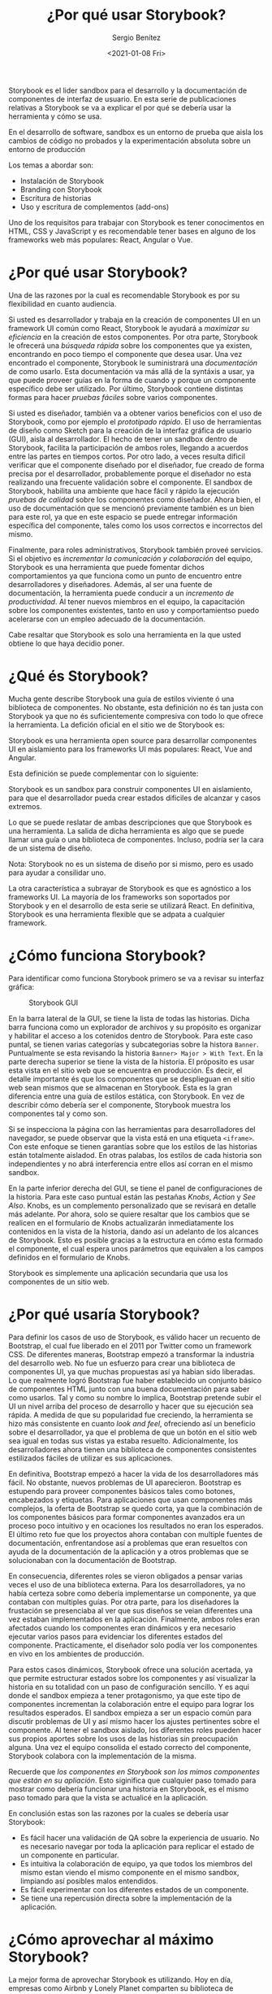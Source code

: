 #+TITLE: ¿Por qué usar Storybook?
#+DESCRIPTION: Serie que recopila los beneficios de usar Storybook
#+AUTHOR: Sergio Benítez
#+DATE:<2021-01-08 Fri>
#+STARTUP: content
#+HUGO_BASE_DIR: ~/Development/suabochica-blog/
#+HUGO_SECTION: /post
#+HUGO_WEIGHT: auto
#+HUGO_AUTO_SET_LASTMOD: t

Storybook es el lider sandbox para el desarrollo y la documentación de componentes de interfaz de usuario. En esta serie de publicaciones relativas a Storybook se va a explicar el por qué se debería usar la herramienta y cómo se usa.

#+begin_notes
En el desarrollo de software, sandbox es un entorno de prueba que aisla los cambios de código no probados y la experimentación absoluta sobre un entorno de producción
#+end_notes

Los temas a abordar son:

- Instalación de Storybook
- Branding con Storybook
- Escritura de historias
- Uso y escritura de complementos (add-ons)

Uno de los requisitos para trabajar con Storybook es tener conocimentos en HTML, CSS y JavaScript y es recomendable tener bases en alguno de los frameworks web más populares: React, Angular o Vue.

* ¿Por qué usar Storybook?

Una de las razones por la cual es recomendable Storybook es por su flexibilidad en cuanto audiencia.

Si usted es desarrollador y trabaja en la creación de componentes UI en un framework UI común como React, Storybook le ayudará a /maximizar su eficiencia/ en la creación de estos componentes. Por otra parte, Storybook le ofrecerá una /búsqueda rápida/ sobre los componentes que ya existen, encontrando en poco tiempo el componente que desea usar. Una vez encontrado el componente, Storybook le suministrará una /documentación/ de como usarlo. Esta documentación va más allá de la syntáxis a usar, ya que puede proveer guías en la forma de cuando y porque un componente específico debe ser utilizado. Por último, Storybook contiene distintas formas para hacer /pruebas fáciles/ sobre varios componentes.

Si usted es diseñador, también va a obtener varios beneficios con el uso de Storybook, como por ejemplo el /prototipado rápido/. El uso de herramientas de diseño como Sketch para la creación de la interfaz gráfica de usuario (GUI), aisla al desarrollador. El hecho de tener un sandbox dentro de Storybook, facilita la participación de ambos roles, llegando a acuerdos entre las partes en tiempos cortos. Por otro lado, a veces resulta díficil verificar que el componente diseñado por el diseñador, fue creado de forma precisa por el desarrollador, probablemente porque el diseñador no esta realizando una frecuente validación sobre el componente. El sandbox de Storybook, habilita una ambiente que hace fácil y rápido la ejecución /pruebas de calidad/ sobre los componentes como diseñador. Ahora bien, el uso de documentación que se mencionó previamente también es un bien para este rol, ya que en este espacio se puede entregar información específica del componente, tales como los usos correctos e incorrectos del mismo.

Finalmente, para roles administrativos, Storybook también proveé servicios. Si el objetivo es /incrementar la comunicación y colaboración/ del equipo, Storybook es una herramienta que puede fomentar dichos comportamientos ya que funciona como un punto de encuentro entre desarrolladores y diseñadores. Además, al ser una fuente de documentación, la herramienta puede conducir a un /incremento de productividad/. Al tener nuevos miembros en el equipo, la capacitación sobre los componentes existentes, tanto en uso y comportamientso puedo acelerarse con un empleo adecuado de la documentación.

Cabe resaltar que Storybook es solo una herramienta en la que usted obtiene lo que haya decidio poner.

* ¿Qué és Storybook?

Mucha gente describe Storybook una guía de estilos viviente ó una biblioteca de componentes. No obstante, esta definición no és tan justa con Storybook ya que no és suficientemente compresiva con todo lo que ofrece la herramienta. La defición oficial en el sitio we de Storybook es:

#+begin_notes
Storybook es una herramienta open source para desarrollar componentes UI en aislamiento para los frameworks UI más populares: React, Vue and Angular.
#+end_notes

Esta definición se puede complementar con lo siguiente:

#+begin_notes
Storybook es un sandbox para construir componentes UI en aislamiento, para que el desarrollador pueda crear estados difíciles de alcanzar y casos extremos.
#+end_notes

Lo que se puede reslatar de ambas descripciones que que Storybook es una herramienta. La salida de dicha herramienta es algo que se puede llamar una guía o una biblioteca de componentes. Incluso, podría ser la cara de un sistema de diseño.

#+begin_notes
Nota: Storybook no es un sistema de diseño por si mismo, pero es usado para ayudar a consilidar uno.
#+end_notes

La otra característica a subrayar de Storybook es que es agnóstico a los frameworks UI. La mayoría de los frameworks son soportados por Storybook y en el desarrollo de esta serie se utilizará React. En definitiva, Storybook es una herramienta flexible que se adpata a cualquier framework.

* ¿Cómo funciona Storybook?

Para identificar como funciona Storybook primero se va a revisar su interfaz gráfica:

#+CAPTION: Storybook GUI
[[../../images/storybook/01-storybook-interface.png]]

En la barra lateral de la GUI, se tiene la lista de todas las historias. Dicha barra funciona como un explorador de archivos y su propósito es organizar y habilitar el acceso a los cotenidos dentro de Storybook. Para este caso puntal, se tienen varias categorías y subcategorias sobre la histora ~Banner~. Puntualmente se esta revisando la historia ~Banner> Major > With Text~.  En la parte derecha superior se tiene la vista de la historia. El próposito es usar esta vista en el sitio web que se encuentra en producción. Es decir, el detalle importante és que los componentes que se desplieguan en el sitio web sean mismos que se almacenan en Storybook. Esta es la gran diferencia entre una guía de estilos estática, con Storybook. En vez de describir cómo debería ser el componente, Storybook muestra los componentes tal y como son.

Si se inspecciona la página con las herramientas para desarrolladores del navegador, se puede observar que la vista está en una etiqueta ~<iframe>~. Con este enfoque se tienen garantías sobre que los estilos de las historias están totalmente aisladod. En otras palabas, los estilos de cada historia son independientes y no abrá interferencia entre ellos así corran en el mismo sandbox.

En la parte inferior derecha del GUI, se tiene el panel de configuraciones de la historia. Para este caso puntual están las pestañas /Knobs/, /Action/ y /See Also/. Knobs, es un complemento personalizado que se revisará en detalle más adelante. Por ahora, solo se quiere resaltar que los cambios que se realicen en el formulario de Knobs actualizarán inmediatamente los contenidos en la vista de la historia, dando así un adelanto de los alcances de Storybook. Esto es posible gracias a la estructura en cómo esta formado el componente, el cual espera unos parámetros que equivalen a los campos definidos en el formulario de Knobs.

Storybook es simplemente una aplicación secundaria que usa los componentes de un sitio web.

* ¿Por qué usaría Storybook?

Para definir los casos de uso de Storybook, es válido hacer un recuento de Bootstrap, el cual fue liberado en el 2011 por Twitter como un framework CSS. De diferentes maneras, Bootstrap empezó a transformar la industria del desarrollo web. No fue un esfuerzo para crear una biblioteca de componentes UI, ya que muchas propuestas así ya habian sido liberadas. Lo que realmente logró Bootstrap fue haber establecido un conjunto básico de componentes HTML junto con una buena documentación para saber como usarlos. Tal y como su nombre lo implica, Bootstrap pretende subir el UI un nivel arriba del proceso de desarrollo y hacer que su ejecución sea rápida. A medida de que su popularidad fue creciendo, la herramienta se hizo más consistente en cuanto /look and feel/, ofreciendo así un beneficio sobre el desarrollador, ya que el problema de que un botón en el sitio web sea igual en todas sus vistas ya estaba resuelto. Adicionalmente, los desarrolladores ahora tienen una biblioteca de componentes consistentes estilizados fáciles de utilizar es sus aplicaciones.

En definitiva, Bootstrap empezó a hacer la vida de los desarrolladores más fácil. No obstante, nuevos problemas de UI aparecieron. Bootstrap es estupendo para proveer componentes básicos tales como botones, encabezados y etiquetas. Para aplicaciones que usan componentes más complejos, la oferta de Bootstrap se quedo corta, ya que la combinación de los componentes básicos para formar componentes avanzados era un proceso poco intuitivo y en ocaciones los resultados no eran los esperados. El último reto fue que los proyectos ahora contaban con multiple fuentes de documentación, enfrentandose así a problemas que eran resueltos con ayuda de la documentación de la aplicación y a otros problemas que se solucionaban con la documentación de Bootstrap.

En consecuencia, diferentes roles se vieron obligados a pensar varias veces el uso de una biblioteca externa. Para los desarrolladores, ya no había certeza sobre como debería implementarse un componente, ya que contaban con multiples guías. Por otra parte, para los diseñadores la frustación se presenciaba al ver que sus diseños se veian diferentes una vez estaban implementados en la aplicación. Finalmente, ambos roles eran afectados cuando los componentes eran dinámicos y era necesario ejecutar varios pasos para evidenciar los diferentes estados del componente. Practicamente, el diseñador solo podía ver los componentes en vivo en los ambientes de producción.

Para estos casos dinámicos, Storybook ofrece una solución acertada, ya que permite estructurar estados sobre los componentes y así visualizar la historia en su totalidad con un paso de configuración sencillo. Y es aqui donde el sandbox empieza a tener protagonismo, ya que este tipo de componentes incrementan la colaboración entre el equipo para lograr los resultados esperados. El sandbox empieza a ser un espacio común para discutir problemas de UI y así mismo hacer los ajustes pertinentes sobre el componente. Al tener el sandbox aislado, los diferentes roles pueden hacer sus propios aportes sobre los usos de las historias sin preocupación alguna. Una vez el equipo consolida el estado correcto del componente, Storybook colabora con la implementación de la misma.

Recuerde que /los componentes en Storybook son los mimos componentes que están en su apliación/. Esto siginifica que cualquier paso tomado para mostrar como debería funcionar una historia en Storybook, es el mismo paso tomado para que la vista se actualicé en la aplicación.

En conclusión estas son las razones por la cuales se debería usar Storybook:

- Es fácil hacer una validación de QA sobre la experiencia de usuario. No es necesario navegar por toda la aplicación para replicar el estado de un componente en particular.
- Es intuitiva la colaboración de equipo, ya que todos los miembros del mismo estan viendo el mismo componente en el mismo sandbox, limpiando así posibles malos entendidos.
- Es fácil experimentar con los diferentes estados de un componente.
- Se tiene una repercusión directa sobre la implementación de la aplicación.

* ¿Cómo aprovechar al máximo Storybook?

La mejor forma de aprovechar Storybook es utilizando. Hoy en día, empresas como Airbnb y Lonely Planet comparten su biblioteca de componentes UI a través de Storybook. Estos son ejemplos de los alcances de Storybook. Estar pendiente a sus actualizaciones y revisar con frecuencia el sitio we oficial son prácticas recomendables para utilizar Storybook.

* Referencias
  - [[https://app.pluralsight.com/library/courses/4118347c-c328-43a6-b03d-c55efc5366da][Storybook getting started]]
